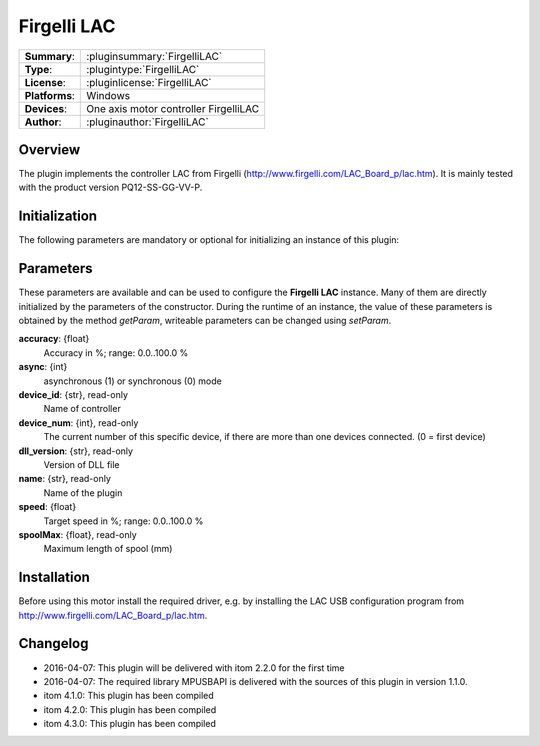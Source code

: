 ===================
 Firgelli LAC
===================

=============== ========================================================================================================
**Summary**:    :pluginsummary:`FirgelliLAC`
**Type**:       :plugintype:`FirgelliLAC`
**License**:    :pluginlicense:`FirgelliLAC`
**Platforms**:  Windows
**Devices**:    One axis motor controller FirgelliLAC
**Author**:     :pluginauthor:`FirgelliLAC`
=============== ========================================================================================================

Overview
========

The plugin implements the controller LAC from Firgelli (http://www.firgelli.com/LAC_Board_p/lac.htm). It is mainly
tested with the product version PQ12-SS-GG-VV-P.

.. pluginsummaryextended::
    :plugin: FirgelliLAC

Initialization
==============

The following parameters are mandatory or optional for initializing an instance of this plugin:

    .. plugininitparams::
        :plugin: FirgelliLAC

Parameters
==========

These parameters are available and can be used to configure the **Firgelli LAC** instance. Many of them are directly initialized by the
parameters of the constructor. During the runtime of an instance, the value of these parameters is obtained by the method *getParam*, writeable
parameters can be changed using *setParam*.

**accuracy**: {float}
    Accuracy in %; range: 0.0..100.0 %
**async**: {int}
    asynchronous (1) or synchronous (0) mode
**device_id**: {str}, read-only
    Name of controller
**device_num**: {int}, read-only
    The current number of this specific device, if there are more than one devices connected. (0 = first device)
**dll_version**: {str}, read-only
    Version of DLL file
**name**: {str}, read-only
    Name of the plugin
**speed**: {float}
    Target speed in %; range: 0.0..100.0 %
**spoolMax**: {float}, read-only
    Maximum length of spool (mm)

Installation
============

Before using this motor install the required driver, e.g. by installing the LAC USB configuration program from http://www.firgelli.com/LAC_Board_p/lac.htm.

Changelog
==========

* 2016-04-07: This plugin will be delivered with itom 2.2.0 for the first time
* 2016-04-07: The required library MPUSBAPI is delivered with the sources of this plugin in version 1.1.0.
* itom 4.1.0: This plugin has been compiled
* itom 4.2.0: This plugin has been compiled
* itom 4.3.0: This plugin has been compiled
